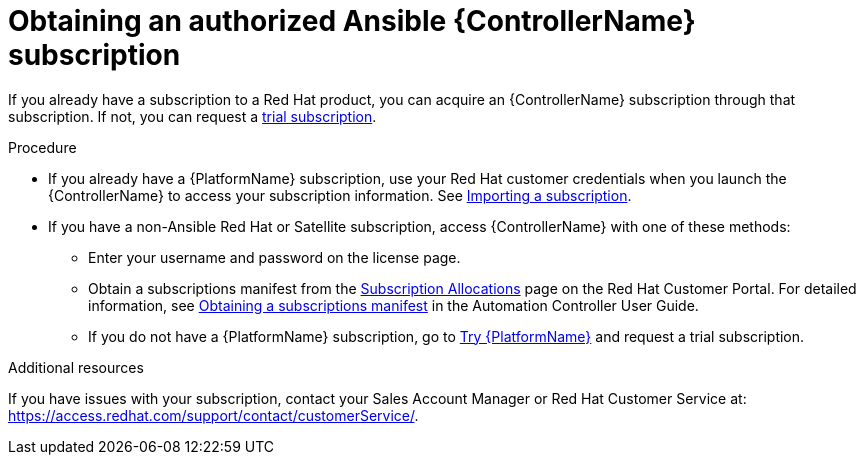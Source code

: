 [id="controller-obtaining-subscriptions"]

= Obtaining an authorized Ansible {ControllerName} subscription

If you already have a subscription to a Red Hat product, you can acquire an {ControllerName} subscription through that subscription. 
If not, you can request a link:https://www.redhat.com/en/technologies/management/ansible/try-it[trial subscription].  

.Procedure

* If you already have a {PlatformName} subscription, use your Red Hat customer credentials when you launch the {ControllerName} to access your subscription information. 
See xref:controller-importing-subscriptions[Importing a subscription].

* If you have a non-Ansible Red Hat or Satellite subscription, access {ControllerName} with one of these methods:
** Enter your username and password on the license page.
** Obtain a subscriptions manifest from the link:https://access.redhat.com/management/subscription_allocations[Subscription Allocations] page on the Red Hat Customer Portal. 
For detailed information, see link:http://docs.ansible.com/automation-controller/4.4/html/userguide/import_license.html#obtain-sub-manifest[Obtaining a subscriptions manifest] in the Automation Controller User Guide.
** If you do not have a {PlatformName} subscription, go to link:https://www.redhat.com/en/technologies/management/ansible/trial[Try {PlatformName}] and request a trial subscription.

.Additional resources

ifdef::controller-GS[]
To understand what is supported with your subscription, see link:http://docs.ansible.com/automation-controller/4.4/html/userguide/license-support.html#licenses-feat-support[Red Hat Ansible Automation Platform Controller Licensing, Updates, and Support]. 
endif::controller-GS[]
ifdef::controller-UG[]
To understand what is supported with your subscription, see xref:assembly-controller-licensing[{ControllerNameStart} licensing, updates and support]. 
endif::controller-UG[]
If you have issues with your subscription, contact your Sales Account Manager or Red Hat Customer Service at: https://access.redhat.com/support/contact/customerService/.